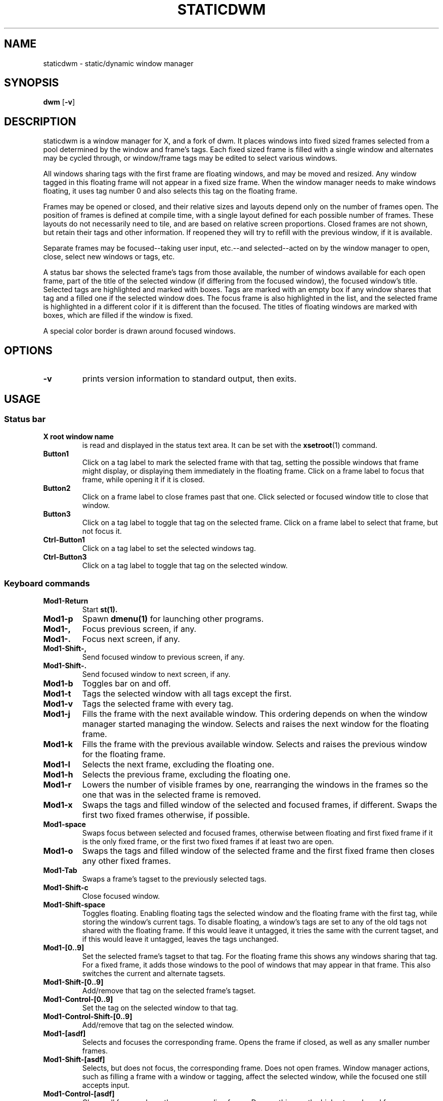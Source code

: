 .TH STATICDWM 1 staticdwm\-VERSION
.SH NAME
staticdwm \- static/dynamic window manager
.SH SYNOPSIS
.B dwm
.RB [ \-v ]
.SH DESCRIPTION
staticdwm is a window manager for X, and a fork of dwm. It places windows into
fixed sized frames selected from a pool determined by the window and frame's
tags. Each fixed sized frame is filled with a single window and alternates may
be cycled through, or window/frame tags may be edited to select various windows.
.P
All windows sharing tags with the first frame are floating windows, and may be
moved and resized. Any window tagged in this floating frame will not appear in a
fixed size frame. When the window manager needs to make windows floating, it
uses tag number 0 and also selects this tag on the floating frame.
.P
Frames may be opened or closed, and their relative sizes and layouts depend only
on the number of frames open. The position of frames is defined at compile time,
with a single layout defined for each possible number of frames. These layouts
do not necessarily need to tile, and are based on relative screen proportions.
Closed frames are not shown, but retain their tags and other information. If
reopened they will try to refill with the previous window, if it is available.
.P
Separate frames may be focused--taking user input, etc.--and selected--acted on
by the window manager to open, close, select new windows or tags, etc.
.P
A status bar shows the selected frame's tags from those available, the number of
windows available for each open frame, part of the title of the selected window
(if differing from the focused window), the focused window's title. Selected
tags are highlighted and marked with boxes. Tags are marked with an empty box if
any window shares that tag and a filled one if the selected window does. The
focus frame is also highlighted in the list, and the selected frame is
highlighted in a different color if it is different than the focused. The titles
of floating windows are marked with boxes, which are filled if the window is
fixed.
.P
A special color border is drawn around focused windows.
.SH OPTIONS
.TP
.B \-v
prints version information to standard output, then exits.
.SH USAGE
.SS Status bar
.TP
.B X root window name
is read and displayed in the status text area. It can be set with the
.BR xsetroot (1)
command.
.TP
.B Button1
Click on a tag label to mark the selected frame with that tag, setting the
possible windows that frame might display, or displaying them immediately in the
floating frame. Click on a frame label to focus that frame, while opening it if
it is closed.
.TP
.B Button2
Click on a frame label to close frames past that one. Click selected or focused
window title to close that window.
.TP
.B Button3
Click on a tag label to toggle that tag on the selected frame. Click on a frame
label to select that frame, but not focus it.
.TP
.B Ctrl\-Button1
Click on a tag label to set the selected windows tag.
.TP
.B Ctrl\-Button3
Click on a tag label to toggle that tag on the selected window.
.SS Keyboard commands
.TP
.B Mod1\-Return
Start
.BR st(1).
.TP
.B Mod1\-p
Spawn
.BR dmenu(1)
for launching other programs.
.TP
.B Mod1\-,
Focus previous screen, if any.
.TP
.B Mod1\-.
Focus next screen, if any.
.TP
.B Mod1\-Shift\-,
Send focused window to previous screen, if any.
.TP
.B Mod1\-Shift\-.
Send focused window to next screen, if any.
.TP
.B Mod1\-b
Toggles bar on and off.
.TP
.B Mod1\-t
Tags the selected window with all tags except the first.
.TP
.B Mod1\-v
Tags the selected frame with every tag.
.TP
.B Mod1\-j
Fills the frame with the next available window. This ordering depends on when
the window manager started managing the window. Selects and raises the next
window for the floating frame.
.TP
.B Mod1\-k
Fills the frame with the previous available window. Selects and raises the
previous window for the floating frame.
.TP
.B Mod1\-l
Selects the next frame, excluding the floating one.
.TP
.B Mod1\-h
Selects the previous frame, excluding the floating one.
.TP
.B Mod1\-r
Lowers the number of visible frames by one, rearranging the windows in the
frames so the one that was in the selected frame is removed.
.TP
.B Mod1\-x
Swaps the tags and filled window of the selected and focused frames, if
different. Swaps the first two fixed frames otherwise, if possible.
.TP
.B Mod1\-space
Swaps focus between selected and focused frames, otherwise between floating and
first fixed frame if it is the only fixed frame, or the first two fixed frames
if at least two are open.
.TP
.B Mod1\-o
Swaps the tags and filled window of the selected frame and the first fixed
frame then closes any other fixed frames.
.TP
.B Mod1\-Tab
Swaps a frame's tagset to the previously selected tags.
.TP
.B Mod1\-Shift\-c
Close focused window.
.TP
.B Mod1\-Shift\-space
Toggles floating. Enabling floating tags the selected window and the floating
frame with the first tag, while storing the window's current tags. To disable
floating, a window's tags are set to any of the old tags not shared with the
floating frame. If this would leave it untagged, it tries the same with the
current tagset, and if this would leave it untagged, leaves the tags unchanged.
.TP
.B Mod1\-[0..9]
Set the selected frame's tagset to that tag. For the floating frame this shows
any windows sharing that tag. For a fixed frame, it adds those windows to the
pool of windows that may appear in that frame. This also switches the current
and alternate tagsets.
.TP
.B Mod1\-Shift\-[0..9]
Add/remove that tag on the selected frame's tagset.
.TP
.B Mod1\-Control\-[0..9]
Set the tag on the selected window to that tag.
.TP
.B Mod1\-Control\-Shift\-[0..9]
Add/remove that tag on the selected window.
.TP
.B Mod1\-[asdf]
Selects and focuses the corresponding frame. Opens the frame if closed, as well
as any smaller number frames.
.TP
.B Mod1\-Shift\-[asdf]
Selects, but does not focus, the corresponding frame. Does not open frames.
Window manager actions, such as filling a frame with a window or tagging, affect
the selected window, while the focused one still accepts input.
.TP
.B Mod1\-Control\-[asdf]
Closes all frames above the corresponding frame. Does nothing on the highest
numbered frame.
.TP
.B Mod1\-Shift\-minus
Removes the window from the selected frame.
.TP
.B Mod1\-Shift\-q
Quit dwm.
.SS Mouse commands
.TP
.B Button1
Click to focus.
.TP
.B Mod1\-Button1
Click and drag a window to move it. Windows in fixed frames will be made to
float, if moved far enough.
.TP
.B Mod1\-Button2
Click a window to toggle floating on it. Enabling floating tags the window and
the floating frame with the first tag, while storing the window's current tags.
To disable floating, a window's tags are set to any of the old tags not shared
with the floating frame. If this would leave it untagged, it tries the same with
the current tagset, and if this would leave it untagged, leaves the tags
unchanged.
.TP
.B Mod1\-Button3
Click and drag a window to resize it. Windows in fixed frames will be made to
float, if resized enough.
.SH CUSTOMIZATION
staticdwm is customized by creating a custom config.h and (re)compiling the
source code. Pay special attention to commands to launch programs and exit
staticdwm.
.SH SEE ALSO
.BR dmenu (1),
.BR st (1)
.SH BUGS
While adapting staticdwm from dwm, an attempt was made to update code for the use of multiple monitors to the new system with frames, but it remains untested, and is not recommended.
.SH BUGS, INHERITED
Java applications which use the XToolkit/XAWT backend may draw grey windows
only. The XToolkit/XAWT backend breaks ICCCM-compliance in recent JDK 1.5 and early
JDK 1.6 versions, because it assumes a reparenting window manager. Possible workarounds
are using JDK 1.4 (which doesn't contain the XToolkit/XAWT backend) or setting the
environment variable
.BR AWT_TOOLKIT=MToolkit
(to use the older Motif backend instead) or running
.B xprop -root -f _NET_WM_NAME 32a -set _NET_WM_NAME LG3D
or
.B wmname LG3D
(to pretend that a non-reparenting window manager is running that the
XToolkit/XAWT backend can recognize) or when using OpenJDK setting the environment variable
.BR _JAVA_AWT_WM_NONREPARENTING=1 .
.P
GTK 2.10.9+ versions contain a broken
.BR Save\-As
file dialog implementation,
which requests to reconfigure its window size in an endless loop. However, its
window is still respondable during this state, so you can simply ignore the flicker
until a new GTK version appears, which will fix this bug, approximately
GTK 2.10.12+ versions.
